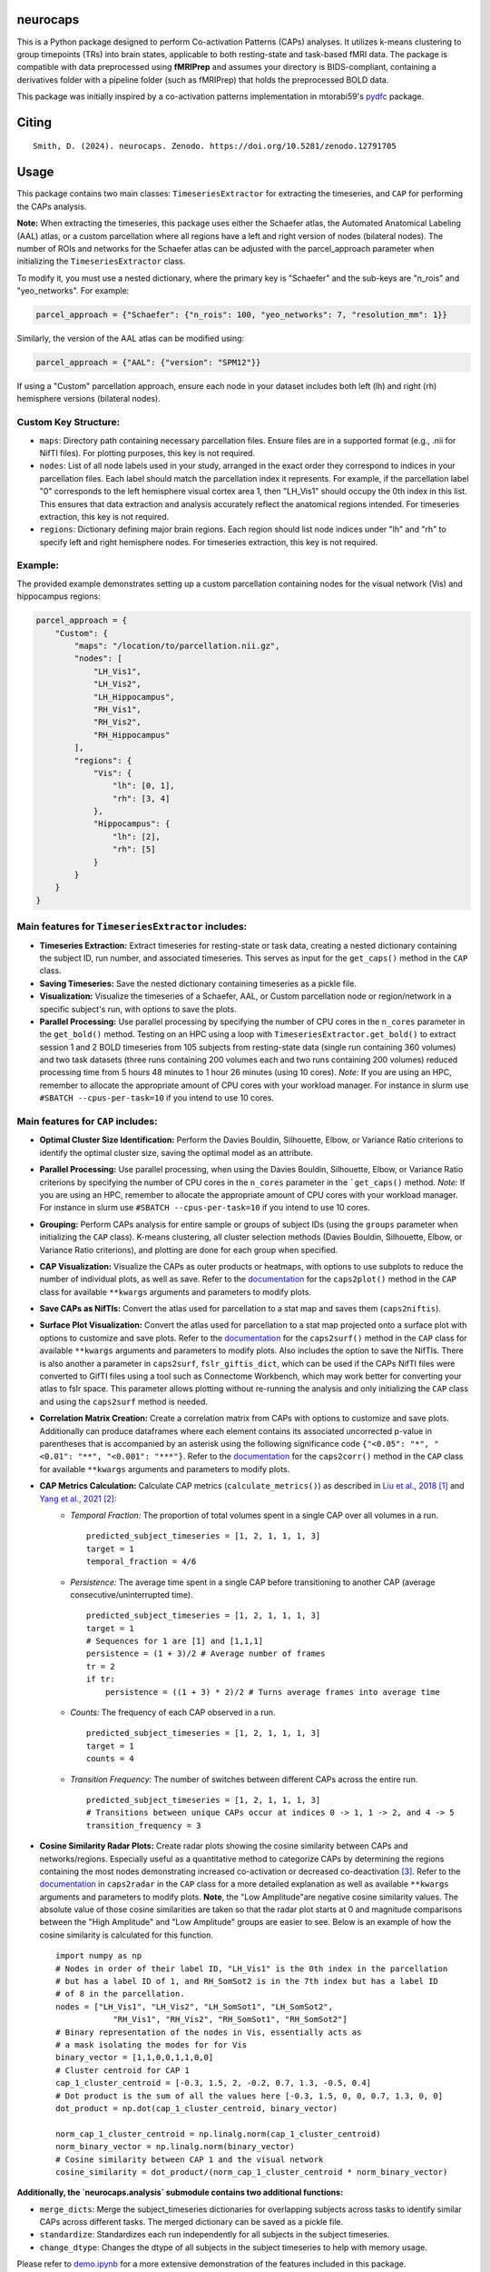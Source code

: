 **neurocaps**
=============
.. image:: https://img.shields.io/pypi/v/neurocaps.svg
   :target: https://pypi.python.org/pypi/neurocaps/
   :alt: Latest Version

.. image:: https://img.shields.io/badge/DOI-10.5281%2Fzenodo.11642615-blue
   :target: https://doi.org/10.5281/zenodo.12791705
   :alt: DOI

.. image:: https://github.com/donishadsmith/neurocaps/actions/workflows/testing.yaml/badge.svg
   :target: https://github.com/donishadsmith/neurocaps/actions/workflows/testing.yaml
   :alt: Test Status

.. image:: https://img.shields.io/badge/License-MIT-blue.svg
   :target: https://opensource.org/licenses/MIT
   :alt: License

This is a Python package designed to perform Co-activation Patterns (CAPs) analyses. It utilizes k-means clustering to group timepoints (TRs) into brain states, applicable to both resting-state and task-based fMRI data. 
The package is compatible with data preprocessed using **fMRIPrep** and assumes your directory is BIDS-compliant, containing a derivatives folder with a pipeline folder (such as fMRIPrep) that holds the preprocessed BOLD data.

This package was initially inspired by a co-activation patterns implementation in mtorabi59's `pydfc <https://github.com/neurodatascience/dFC>`_ package.

Citing
======
::
  
  Smith, D. (2024). neurocaps. Zenodo. https://doi.org/10.5281/zenodo.12791705

Usage
=====
This package contains two main classes: ``TimeseriesExtractor`` for extracting the timeseries, and ``CAP`` for performing the CAPs analysis.

**Note:** When extracting the timeseries, this package uses either the Schaefer atlas, the Automated Anatomical Labeling (AAL) atlas, or a custom parcellation where all regions have a left and right version of nodes (bilateral nodes). 
The number of ROIs and networks for the Schaefer atlas can be adjusted with the parcel_approach parameter when initializing the ``TimeseriesExtractor`` class.

To modify it, you must use a nested dictionary, where the primary key is "Schaefer" and the sub-keys are "n_rois" and "yeo_networks". For example:

.. code-block:: python

    parcel_approach = {"Schaefer": {"n_rois": 100, "yeo_networks": 7, "resolution_mm": 1}}

Similarly, the version of the AAL atlas can be modified using:

.. code-block:: python

    parcel_approach = {"AAL": {"version": "SPM12"}}

If using a "Custom" parcellation approach, ensure each node in your dataset includes both left (lh) and right (rh) hemisphere versions (bilateral nodes). 

Custom Key Structure:
---------------------
- ``maps``: Directory path containing necessary parcellation files. Ensure files are in a supported format (e.g., .nii for NifTI files). For plotting purposes, this key is not required.
- ``nodes``:  List of all node labels used in your study, arranged in the exact order they correspond to indices in your parcellation files. Each label should match the parcellation index it represents. For example, if the parcellation label "0" corresponds to the left hemisphere visual cortex area 1, then "LH_Vis1" should occupy the 0th index in this list. This ensures that data extraction and analysis accurately reflect the anatomical regions intended. For timeseries extraction, this key is not required.
- ``regions``: Dictionary defining major brain regions. Each region should list node indices under "lh" and "rh" to specify left and right hemisphere nodes. For timeseries extraction, this key is not required.
        
Example:
--------
The provided example demonstrates setting up a custom parcellation containing nodes for the visual network (Vis) and hippocampus regions:

.. code-block:: python

    parcel_approach = {
        "Custom": {
            "maps": "/location/to/parcellation.nii.gz",
            "nodes": [
                "LH_Vis1",
                "LH_Vis2",
                "LH_Hippocampus",
                "RH_Vis1",
                "RH_Vis2",
                "RH_Hippocampus"
            ],
            "regions": {
                "Vis": {
                    "lh": [0, 1],
                    "rh": [3, 4]
                },
                "Hippocampus": {
                    "lh": [2],
                    "rh": [5]
                }
            }
        }
    }

Main features for ``TimeseriesExtractor`` includes:
---------------------------------------------------

- **Timeseries Extraction:** Extract timeseries for resting-state or task data, creating a nested dictionary containing the subject ID, run number, and associated timeseries. This serves as input for the ``get_caps()`` method in the ``CAP`` class.
- **Saving Timeseries:** Save the nested dictionary containing timeseries as a pickle file.
- **Visualization:** Visualize the timeseries of a Schaefer, AAL, or Custom parcellation node or region/network in a specific subject's run, with options to save the plots.
- **Parallel Processing:** Use parallel processing by specifying the number of CPU cores in the ``n_cores`` parameter in the ``get_bold()`` method. Testing on an HPC using a loop with ``TimeseriesExtractor.get_bold()`` to extract session 1 and 2 
  BOLD timeseries from 105 subjects from resting-state data (single run containing 360 volumes) and two task datasets (three runs containing 200 volumes each and two runs containing 200 volumes) reduced processing time from 5 hours 48 minutes to 1 hour 26 minutes 
  (using 10 cores). *Note:* If you are using an HPC, remember to allocate the appropriate amount of CPU cores with your workload manager. For instance in slurm use ``#SBATCH --cpus-per-task=10`` if you intend to use 10 cores.

Main features for ``CAP`` includes:
-----------------------------------

- **Optimal Cluster Size Identification:** Perform the Davies Bouldin, Silhouette, Elbow, or Variance Ratio criterions to identify the optimal cluster size, saving the optimal model as an attribute.
- **Parallel Processing:** Use parallel processing, when using the Davies Bouldin, Silhouette, Elbow, or Variance Ratio criterions by specifying the number of CPU cores in the ``n_cores`` parameter in the ```get_caps()`` method. 
  *Note:* If you are using an HPC, remember to allocate the appropriate amount of CPU cores with your workload manager. For instance in slurm use ``#SBATCH --cpus-per-task=10`` if you intend to use 10 cores.
- **Grouping:** Perform CAPs analysis for entire sample or groups of subject IDs (using the ``groups`` parameter when initializing the ``CAP`` class). K-means clustering, all cluster selection methods (Davies Bouldin, Silhouette, Elbow, or Variance Ratio criterions), and plotting are done for each group when specified.
- **CAP Visualization:** Visualize the CAPs as outer products or heatmaps, with options to use subplots to reduce the number of individual plots, as well as save. 
  Refer to the `documentation <https://neurocaps.readthedocs.io/en/latest/generated/neurocaps.analysis.CAP.html#neurocaps.analysis.CAP.caps2plot>`_ for the ``caps2plot()`` method in the ``CAP`` class for available ``**kwargs`` arguments and parameters to modify plots.
- **Save CAPs as NifTIs:** Convert the atlas used for parcellation to a stat map and saves them (``caps2niftis``). 
- **Surface Plot Visualization:** Convert the atlas used for parcellation to a stat map projected onto a surface plot with options to customize and save plots. 
  Refer to the `documentation <https://neurocaps.readthedocs.io/en/latest/generated/neurocaps.analysis.CAP.html#neurocaps.analysis.CAP.caps2surf>`_ for the ``caps2surf()`` method in the ``CAP`` class for available ``**kwargs`` arguments and parameters to modify plots. 
  Also includes the option to save the NifTIs. There is also another a parameter in ``caps2surf``, ``fslr_giftis_dict``, which can be used if the CAPs NifTI files were converted to GifTI files using a tool such as Connectome Workbench, which may work better for 
  converting your atlas to fslr space. This parameter allows plotting without re-running the analysis and only initializing the ``CAP`` class and using the ``caps2surf`` method is needed.
- **Correlation Matrix Creation:** Create a correlation matrix from CAPs with options to customize and save plots. Additionally can produce dataframes where each element contains its associated uncorrected p-value in parentheses that is accompanied by an asterisk using the following significance
  code ``{"<0.05": "*", "<0.01": "**", "<0.001": "***"}``. Refer to the `documentation <https://neurocaps.readthedocs.io/en/latest/generated/neurocaps.analysis.CAP.html#neurocaps.analysis.CAP.caps2corr>`_
  for the ``caps2corr()`` method in the ``CAP`` class for available ``**kwargs`` arguments and parameters to modify plots.
- **CAP Metrics Calculation:** Calculate CAP metrics (``calculate_metrics()``) as described in `Liu et al., 2018 <https://doi.org/10.1016/j.neuroimage.2018.01.041>`_ [1]_ and `Yang et al., 2021 <https://doi.org/10.1016/j.neuroimage.2021.118193>`_ [2]_:
    - *Temporal Fraction:* The proportion of total volumes spent in a single CAP over all volumes in a run.
      ::

          predicted_subject_timeseries = [1, 2, 1, 1, 1, 3]
          target = 1
          temporal_fraction = 4/6

    - *Persistence:* The average time spent in a single CAP before transitioning to another CAP (average consecutive/uninterrupted time).
      ::

          predicted_subject_timeseries = [1, 2, 1, 1, 1, 3]
          target = 1
          # Sequences for 1 are [1] and [1,1,1]
          persistence = (1 + 3)/2 # Average number of frames
          tr = 2
          if tr:
              persistence = ((1 + 3) * 2)/2 # Turns average frames into average time

    - *Counts:* The frequency of each CAP observed in a run.
      ::

          predicted_subject_timeseries = [1, 2, 1, 1, 1, 3]
          target = 1
          counts = 4


    - *Transition Frequency:* The number of switches between different CAPs across the entire run.
      ::

          predicted_subject_timeseries = [1, 2, 1, 1, 1, 3]
          # Transitions between unique CAPs occur at indices 0 -> 1, 1 -> 2, and 4 -> 5
          transition_frequency = 3

- **Cosine Similarity Radar Plots:** Create radar plots showing the cosine similarity between CAPs and networks/regions. Especially useful as a quantitative method to categorize CAPs by determining the regions containing the most nodes demonstrating 
  increased co-activation or decreased co-deactivation [3]_. Refer to the `documentation <https://neurocaps.readthedocs.io/en/latest/generated/neurocaps.analysis.CAP.html#neurocaps.analysis.CAP.caps2radar>`_ in ``caps2radar`` in the ``CAP`` class for a more 
  detailed explanation as well as available ``**kwargs`` arguments and parameters to modify plots. **Note**, the "Low Amplitude"are negative cosine similarity values. The absolute value of those cosine similarities are taken so that the radar plot starts at 0 and magnitude 
  comparisons between the "High Amplitude" and "Low Amplitude" groups are easier to see. Below is an example of how the cosine similarity is calculated for this function.
  ::

      import numpy as np
      # Nodes in order of their label ID, "LH_Vis1" is the 0th index in the parcellation
      # but has a label ID of 1, and RH_SomSot2 is in the 7th index but has a label ID
      # of 8 in the parcellation.
      nodes = ["LH_Vis1", "LH_Vis2", "LH_SomSot1", "LH_SomSot2",
                  "RH_Vis1", "RH_Vis2", "RH_SomSot1", "RH_SomSot2"]
      # Binary representation of the nodes in Vis, essentially acts as
      # a mask isolating the modes for for Vis
      binary_vector = [1,1,0,0,1,1,0,0]
      # Cluster centroid for CAP 1
      cap_1_cluster_centroid = [-0.3, 1.5, 2, -0.2, 0.7, 1.3, -0.5, 0.4]
      # Dot product is the sum of all the values here [-0.3, 1.5, 0, 0, 0.7, 1.3, 0, 0]
      dot_product = np.dot(cap_1_cluster_centroid, binary_vector)

      norm_cap_1_cluster_centroid = np.linalg.norm(cap_1_cluster_centroid)
      norm_binary_vector = np.linalg.norm(binary_vector)
      # Cosine similarity between CAP 1 and the visual network
      cosine_similarity = dot_product/(norm_cap_1_cluster_centroid * norm_binary_vector)

**Additionally, the `neurocaps.analysis` submodule contains two additional functions:**

- ``merge_dicts``: Merge the subject_timeseries dictionaries for overlapping subjects across tasks to identify similar CAPs across different tasks. The merged dictionary can be saved as a pickle file.
- ``standardize``: Standardizes each run independently for all subjects in the subject timeseries.
- ``change_dtype``: Changes the dtype of all subjects in the subject timeseries to help with memory usage.

Please refer to `demo.ipynb <https://github.com/donishadsmith/neurocaps/blob/main/demo.ipynb>`_ for a more extensive demonstration of the features included in this package.

Dependencies
============

``neurocaps`` relies on several packages:

:: 

    dependencies = ["numpy>=1.22.0, <2.0.0",
                    "pandas>=2.0.0",
                    "joblib>=1.3.0",
                    "matplotlib>=3.6.0",
                    "seaborn>=0.11.0",
                    "kneed>=0.8.0",
                    "nibabel>=3.2.0",
                    "nilearn>=0.10.1, !=0.10.3",
                    "scikit-learn>=1.4.0",
                    "scipy",
                    "surfplot>=0.2.0",
                    "neuromaps>=0.0.5",
                    "pybids>=0.16.2; platform_system != 'Windows'",
                    "plotly>=4.9",
                    "nbformat>=4.2.0", # For plotly
                    "kaleido==0.1.0.post1; platform_system == 'Windows'", # Plotly saving seems to work best with this version for Windows
                    "kaleido; platform_system != 'Windows'",
                    "setuptools; python_version>='3.12'"
                   ]

References
==========

.. [1] Liu, X., Zhang, N., Chang, C., & Duyn, J. H. (2018). Co-activation patterns in resting-state fMRI signals. NeuroImage, 180, 485–494. https://doi.org/10.1016/j.neuroimage.2018.01.041

.. [2] Yang, H., Zhang, H., Di, X., Wang, S., Meng, C., Tian, L., & Biswal, B. (2021). Reproducible coactivation patterns of functional brain networks reveal the aberrant dynamic state transition in schizophrenia. NeuroImage, 237, 118193. https://doi.org/10.1016/j.neuroimage.2021.118193

.. [3] Zhang, R., Yan, W., Manza, P., Shokri-Kojori, E., Demiral, S. B., Schwandt, M., Vines, L., Sotelo, D., Tomasi, D., Giddens, N. T., Wang, G., Diazgranados, N., Momenan, R., & Volkow, N. D. (2023). 
       Disrupted brain state dynamics in opioid and alcohol use disorder: attenuation by nicotine use. Neuropsychopharmacology, 49(5), 876–884. https://doi.org/10.1038/s41386-023-01750-w      
